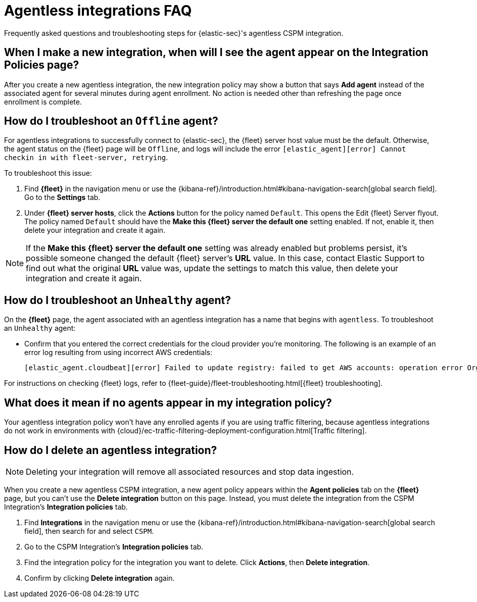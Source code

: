 [[agentless-integration-troubleshooting]]
= Agentless integrations FAQ

Frequently asked questions and troubleshooting steps for {elastic-sec}'s agentless CSPM integration.

[discrete]
== When I make a new integration, when will I see the agent appear on the Integration Policies page?

After you create a new agentless integration, the new integration policy may show a button that says **Add agent** instead of the associated agent for several minutes during agent enrollment. No action is needed other than refreshing the page once enrollment is complete.

[discrete]
== How do I troubleshoot an `Offline` agent?

For agentless integrations to successfully connect to {elastic-sec}, the {fleet} server host value must be the default. Otherwise, the agent status on the {fleet} page will be `Offline`, and logs will include the error `[elastic_agent][error] Cannot checkin in with fleet-server, retrying`. 

To troubleshoot this issue:

. Find **{fleet}** in the navigation menu or use the {kibana-ref}/introduction.html#kibana-navigation-search[global search field]. Go to the **Settings** tab.
. Under **{fleet} server hosts**, click the **Actions** button for the policy named `Default`. This opens the Edit {fleet} Server flyout. The policy named `Default` should have the **Make this {fleet} server the default one** setting enabled. If not, enable it, then delete your integration and create it again.

NOTE: If the **Make this {fleet} server the default one** setting was already enabled but problems persist, it's possible someone changed the default {fleet} server's **URL** value. In this case, contact Elastic Support to find out what the original **URL** value was, update the settings to match this value, then delete your integration and create it again.

[discrete]
== How do I troubleshoot an `Unhealthy` agent?

On the **{fleet}** page, the agent associated with an agentless integration has a name that begins with `agentless`. To troubleshoot an `Unhealthy` agent:

* Confirm that you entered the correct credentials for the cloud provider you're monitoring. The following is an example of an error log resulting from using incorrect AWS credentials:
+ 
```
[elastic_agent.cloudbeat][error] Failed to update registry: failed to get AWS accounts: operation error Organizations: ListAccounts, get identity: get credentials: failed to refresh cached credentials, operation error STS: AssumeRole, https response error StatusCode: 403, RequestID: XXX, api error AccessDenied: User: XXX is not authorized to perform: sts:AssumeRole on resource:XXX
```

For instructions on checking {fleet} logs, refer to {fleet-guide}/fleet-troubleshooting.html[{fleet} troubleshooting]. 

[discrete]
== What does it mean if no agents appear in my integration policy?

Your agentless integration policy won't have any enrolled agents if you are using traffic filtering, because agentless integrations do not work in environments with {cloud}/ec-traffic-filtering-deployment-configuration.html[Traffic filtering]. 

[discrete]
== How do I delete an agentless integration?

NOTE: Deleting your integration will remove all associated resources and stop data ingestion.

When you create a new agentless CSPM integration, a new agent policy appears within the **Agent policies** tab on the **{fleet}** page, but you can't use the **Delete integration** button on this page. Instead, you must delete the integration from the CSPM Integration's **Integration policies** tab. 

. Find **Integrations** in the navigation menu or use the {kibana-ref}/introduction.html#kibana-navigation-search[global search field], then search for and select `CSPM`.
. Go to the CSPM Integration's **Integration policies** tab.
. Find the integration policy for the integration you want to delete. Click **Actions**, then **Delete integration**.
. Confirm by clicking **Delete integration** again.

